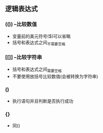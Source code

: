 ** 逻辑表达式
*** (()) --比较数值
- 变量前的美元符号($)可以省略
- 括号和表达式之间_不需要_空格
*** [[]] --比较字符串
- 括号和表达式之间_需要_空格
- 不要使用放括号比较数值(会被转换为字符串)
*** ()
- 执行语句并且判断是否执行成功
*** {}
- 同()
